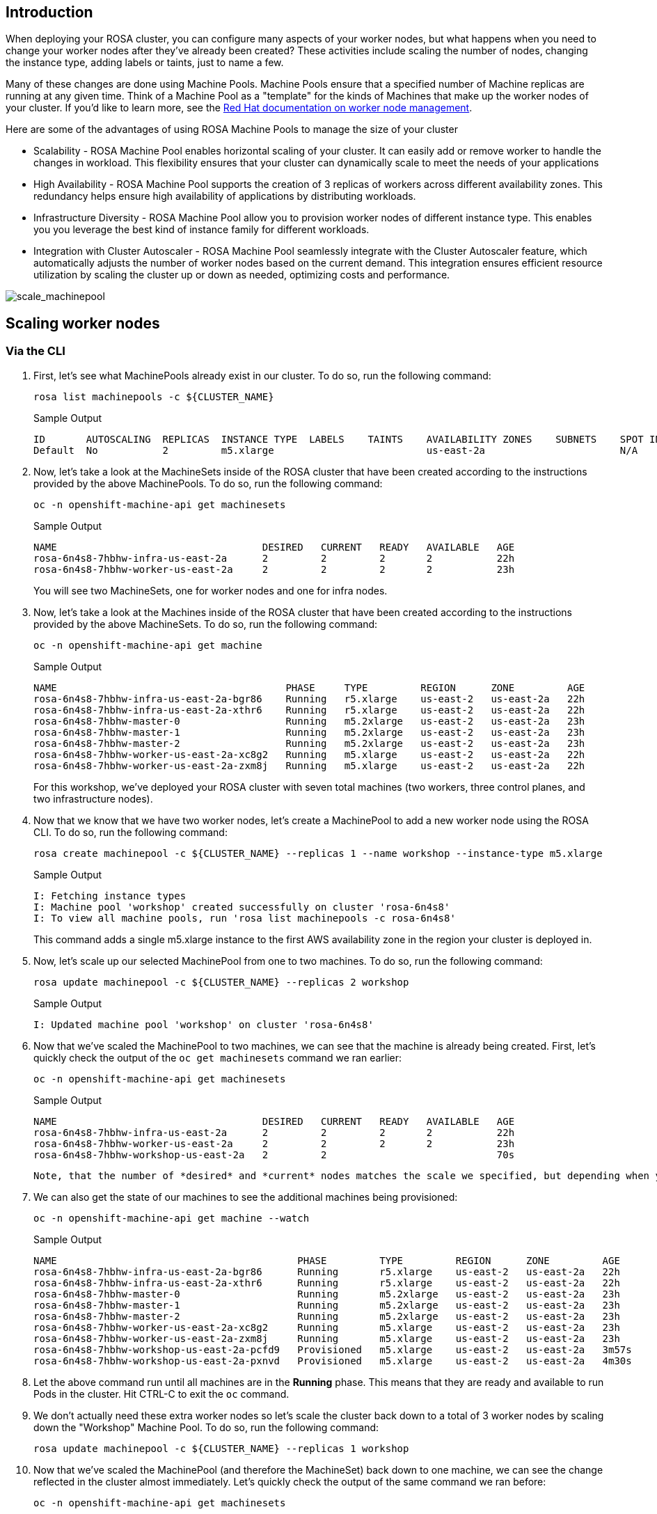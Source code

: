 == Introduction

When deploying your ROSA cluster, you can configure many aspects of your worker nodes, but what happens when you need to change your worker nodes after they've already been created? These activities include scaling the number of nodes, changing the instance type, adding labels or taints, just to name a few.

Many of these changes are done using Machine Pools. Machine Pools ensure that a specified number of Machine replicas are running at any given time. Think of a Machine Pool as a "template" for the kinds of Machines that make up the worker nodes of your cluster. If you'd like to learn more, see the https://docs.openshift.com/rosa/rosa_cluster_admin/rosa_nodes/rosa-managing-worker-nodes.html[Red Hat documentation on worker node management].

Here are some of the advantages of using ROSA Machine Pools to manage the size of your cluster

* Scalability - ROSA Machine Pool enables horizontal scaling of your cluster. It can easily add or remove worker to handle the changes in workload. This flexibility ensures that your cluster can dynamically scale to meet the needs of your applications
* High Availability - ROSA Machine Pool supports the creation of 3 replicas of workers across different availability zones. This redundancy helps ensure high availability of applications by distributing workloads.
* Infrastructure Diversity - ROSA Machine Pool allow you to provision worker nodes of different instance type. This enables you you leverage the best kind of instance family for different workloads.
* Integration with Cluster Autoscaler - ROSA Machine Pool seamlessly integrate with the Cluster Autoscaler feature, which automatically adjusts the number of worker nodes based on the current demand. This integration ensures efficient resource utilization by scaling the cluster up or down as needed, optimizing costs and performance.

image:../media/scale_machinepool.png[scale_machinepool]

== Scaling worker nodes

=== Via the CLI

. First, let's see what MachinePools already exist in our cluster. To do so, run the following command:
+
[source,sh,role=copy]
----
rosa list machinepools -c ${CLUSTER_NAME}
----
+
.Sample Output
[source,text,options=nowrap]
----
ID       AUTOSCALING  REPLICAS  INSTANCE TYPE  LABELS    TAINTS    AVAILABILITY ZONES    SUBNETS    SPOT INSTANCES
Default  No           2         m5.xlarge                          us-east-2a                       N/A
----
+
. Now, let's take a look at the MachineSets inside of the ROSA cluster that have been created according to the instructions provided by the above MachinePools. To do so, run the following command:
+
[source,sh,role=copy]
----
oc -n openshift-machine-api get machinesets
----
+
.Sample Output
[source,text,options=nowrap]
----
NAME                                   DESIRED   CURRENT   READY   AVAILABLE   AGE
rosa-6n4s8-7hbhw-infra-us-east-2a      2         2         2       2           22h
rosa-6n4s8-7hbhw-worker-us-east-2a     2         2         2       2           23h
----
+
You will see two MachineSets, one for worker nodes and one for infra nodes.

. Now, let's take a look at the Machines inside of the ROSA cluster that have been created according to the instructions provided by the above MachineSets.
To do so, run the following command:
+
[source,sh,role=copy]
----
oc -n openshift-machine-api get machine
----
+
.Sample Output
[source,text,options=nowrap]
----
NAME                                       PHASE     TYPE         REGION      ZONE         AGE
rosa-6n4s8-7hbhw-infra-us-east-2a-bgr86    Running   r5.xlarge    us-east-2   us-east-2a   22h
rosa-6n4s8-7hbhw-infra-us-east-2a-xthr6    Running   r5.xlarge    us-east-2   us-east-2a   22h
rosa-6n4s8-7hbhw-master-0                  Running   m5.2xlarge   us-east-2   us-east-2a   23h
rosa-6n4s8-7hbhw-master-1                  Running   m5.2xlarge   us-east-2   us-east-2a   23h
rosa-6n4s8-7hbhw-master-2                  Running   m5.2xlarge   us-east-2   us-east-2a   23h
rosa-6n4s8-7hbhw-worker-us-east-2a-xc8g2   Running   m5.xlarge    us-east-2   us-east-2a   22h
rosa-6n4s8-7hbhw-worker-us-east-2a-zxm8j   Running   m5.xlarge    us-east-2   us-east-2a   22h
----
+
For this workshop, we've deployed your ROSA cluster with seven total machines (two workers, three control planes, and two infrastructure nodes).

. Now that we know that we have two worker nodes, let's create a MachinePool to add a new worker node using the ROSA CLI.
To do so, run the following command:
+
[source,sh,role=copy]
----
rosa create machinepool -c ${CLUSTER_NAME} --replicas 1 --name workshop --instance-type m5.xlarge
----
+
.Sample Output
[source,text,options=nowrap]
----
I: Fetching instance types
I: Machine pool 'workshop' created successfully on cluster 'rosa-6n4s8'
I: To view all machine pools, run 'rosa list machinepools -c rosa-6n4s8'
----
+
This command adds a single m5.xlarge instance to the first AWS availability zone in the region your cluster is deployed in.

. Now, let's scale up our selected MachinePool from one to two machines.
To do so, run the following command:
+
[source,sh,role=copy]
----
rosa update machinepool -c ${CLUSTER_NAME} --replicas 2 workshop
----
+
.Sample Output
[source,text,options=nowrap]
----
I: Updated machine pool 'workshop' on cluster 'rosa-6n4s8'
----

. Now that we've scaled the MachinePool to two machines, we can see that the machine is already being created.
First, let's quickly check the output of the `oc get machinesets` command we ran earlier:
+
[source,sh,role=copy]
----
oc -n openshift-machine-api get machinesets
----
+
.Sample Output
[source,text,options=nowrap]
----
NAME                                   DESIRED   CURRENT   READY   AVAILABLE   AGE
rosa-6n4s8-7hbhw-infra-us-east-2a      2         2         2       2           22h
rosa-6n4s8-7hbhw-worker-us-east-2a     2         2         2       2           23h
rosa-6n4s8-7hbhw-workshop-us-east-2a   2         2                             70s
----

 Note, that the number of *desired* and *current* nodes matches the scale we specified, but depending when you ran this command they may not be available yet.

. We can also get the state of our machines to see the additional machines being provisioned:
+
[source,sh,role=copy]
----
oc -n openshift-machine-api get machine --watch
----
+
.Sample Output
[source,text,options=nowrap]
----
NAME                                         PHASE         TYPE         REGION      ZONE         AGE
rosa-6n4s8-7hbhw-infra-us-east-2a-bgr86      Running       r5.xlarge    us-east-2   us-east-2a   22h
rosa-6n4s8-7hbhw-infra-us-east-2a-xthr6      Running       r5.xlarge    us-east-2   us-east-2a   22h
rosa-6n4s8-7hbhw-master-0                    Running       m5.2xlarge   us-east-2   us-east-2a   23h
rosa-6n4s8-7hbhw-master-1                    Running       m5.2xlarge   us-east-2   us-east-2a   23h
rosa-6n4s8-7hbhw-master-2                    Running       m5.2xlarge   us-east-2   us-east-2a   23h
rosa-6n4s8-7hbhw-worker-us-east-2a-xc8g2     Running       m5.xlarge    us-east-2   us-east-2a   23h
rosa-6n4s8-7hbhw-worker-us-east-2a-zxm8j     Running       m5.xlarge    us-east-2   us-east-2a   23h
rosa-6n4s8-7hbhw-workshop-us-east-2a-pcfd9   Provisioned   m5.xlarge    us-east-2   us-east-2a   3m57s
rosa-6n4s8-7hbhw-workshop-us-east-2a-pxnvd   Provisioned   m5.xlarge    us-east-2   us-east-2a   4m30s
----

. Let the above command run until all machines are in the *Running* phase. This means that they are ready and available to run Pods in the cluster. Hit CTRL-C to exit the `oc` command.

. We don't actually need these extra worker nodes so let's scale the cluster back down to a total of 3 worker nodes by scaling down the "Workshop" Machine Pool.
To do so, run the following command:
+
[source,sh,role=copy]
----
rosa update machinepool -c ${CLUSTER_NAME} --replicas 1 workshop
----

. Now that we've scaled the MachinePool (and therefore the MachineSet) back down to one machine, we can see the change reflected in the cluster almost immediately.
Let's quickly check the output of the same command we ran before:
+
[source,sh,role=copy]
----
oc -n openshift-machine-api get machinesets
----
+
.Sample Output
[source,text,options=nowrap]
----
NAME                                   DESIRED   CURRENT   READY   AVAILABLE   AGE
rosa-6n4s8-7hbhw-infra-us-east-2a      2         2         2       2           22h
rosa-6n4s8-7hbhw-worker-us-east-2a     2         2         2       2           23h
rosa-6n4s8-7hbhw-workshop-us-east-2a   1         1         1       1           6m49s
----

. Now let's scale the cluster back down to a total of 2 worker nodes by deleting the "Workshop" Machine Pool.
To do so, run the following command:
+
[source,sh,role=copy]
----
rosa delete machinepool -c ${CLUSTER_NAME} workshop --yes
----
+
.Sample Output
[source,text,options=nowrap]
----
I: Successfully deleted machine pool 'workshop' from cluster 'rosa-6n4s8'
----
+
. You can validate that the MachinePool has been deleted by using the `rosa` cli:
[source,sh,role=copy]
----
rosa list machinepools -c ${CLUSTER_NAME}
----
.Sample Output
[source,text,options=nowrap]
----
ID       AUTOSCALING  REPLICAS  INSTANCE TYPE  LABELS    TAINTS    AVAILABILITY ZONES    SUBNETS    SPOT INSTANCES
Default  No           2         m5.xlarge                          us-east-2a                       N/A
----

Congratulations!
You've successfully scaled your cluster up and back down to two worker nodes.

== Summary

Here you learned:

* Creating new Machine Pool for your ROSA cluster to add additional nodes to the cluster
* Scaling your new Machine Pool up to add more nodes to the cluster
* Scaling your Machine Pool down to remove worker nodes from the cluster
